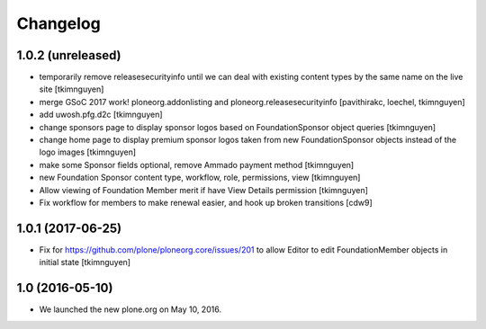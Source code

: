 Changelog
=========

1.0.2 (unreleased)
------------------

- temporarily remove releasesecurityinfo until we can deal with existing
  content types by the same name on the live site
  [tkimnguyen]

- merge GSoC 2017 work! ploneorg.addonlisting and ploneorg.releasesecurityinfo
  [pavithirakc, loechel, tkimnguyen]

- add uwosh.pfg.d2c
  [tkimnguyen]

- change sponsors page to display sponsor logos based on FoundationSponsor object queries
  [tkimnguyen]

- change home page to display premium sponsor logos taken from new
  FoundationSponsor objects instead of the logo images
  [tkimnguyen]

- make some Sponsor fields optional, remove Ammado payment method
  [tkimnguyen]

- new Foundation Sponsor content type, workflow, role, permissions, view
  [tkimnguyen]

- Allow viewing of Foundation Member merit if have View Details permission
  [tkimnguyen]

- Fix workflow for members to make renewal easier, and hook
  up broken transitions
  [cdw9]

1.0.1 (2017-06-25)
------------------

- Fix for https://github.com/plone/ploneorg.core/issues/201 to allow
  Editor to edit FoundationMember objects in initial state
  [tkimnguyen]

1.0 (2016-05-10)
-------------------

- We launched the new plone.org on May 10, 2016. 

